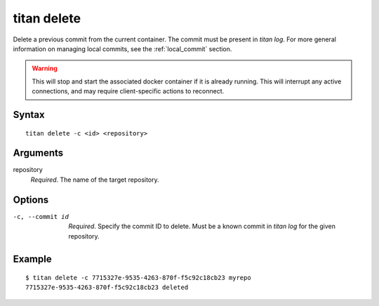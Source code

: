 .. _cli_cmd_delete:

titan delete
==============

Delete a previous commit from the current container. The commit must be
present in `titan log`. For more general information on managing local
commits, see the :ref:`local_commit` section.

.. warning::

   This will stop and start the associated docker container if it is already
   running. This will interrupt any active connections, and may require
   client-specific actions to reconnect.

Syntax
------

::

    titan delete -c <id> <repository>

Arguments
---------

repository
    *Required*. The name of the target repository.

Options
-------

-c, --commit id   *Required*. Specify the commit ID to delete. Must be a known
                  commit in `titan log` for the given repository.

Example
-------

::

    $ titan delete -c 7715327e-9535-4263-870f-f5c92c18cb23 myrepo
    7715327e-9535-4263-870f-f5c92c18cb23 deleted
